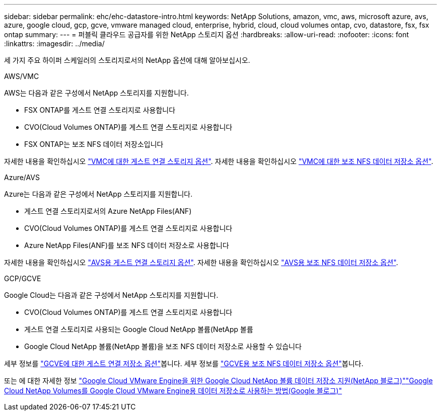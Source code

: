 ---
sidebar: sidebar 
permalink: ehc/ehc-datastore-intro.html 
keywords: NetApp Solutions, amazon, vmc, aws, microsoft azure, avs, azure, google cloud, gcp, gcve, vmware managed cloud, enterprise, hybrid, cloud, cloud volumes ontap, cvo, datastore, fsx, fsx ontap 
summary:  
---
= 퍼블릭 클라우드 공급자를 위한 NetApp 스토리지 옵션
:hardbreaks:
:allow-uri-read: 
:nofooter: 
:icons: font
:linkattrs: 
:imagesdir: ../media/


[role="lead"]
세 가지 주요 하이퍼 스케일러의 스토리지로서의 NetApp 옵션에 대해 알아보십시오.

[role="tabbed-block"]
====
.AWS/VMC
--
AWS는 다음과 같은 구성에서 NetApp 스토리지를 지원합니다.

* FSX ONTAP를 게스트 연결 스토리지로 사용합니다
* CVO(Cloud Volumes ONTAP)를 게스트 연결 스토리지로 사용합니다
* FSX ONTAP는 보조 NFS 데이터 저장소입니다


자세한 내용을 확인하십시오 link:aws-guest.html["VMC에 대한 게스트 연결 스토리지 옵션"]. 자세한 내용을 확인하십시오 link:aws-native-nfs-datastore-option.html["VMC에 대한 보조 NFS 데이터 저장소 옵션"].

--
.Azure/AVS
--
Azure는 다음과 같은 구성에서 NetApp 스토리지를 지원합니다.

* 게스트 연결 스토리지로서의 Azure NetApp Files(ANF)
* CVO(Cloud Volumes ONTAP)를 게스트 연결 스토리지로 사용합니다
* Azure NetApp Files(ANF)를 보조 NFS 데이터 저장소로 사용합니다


자세한 내용을 확인하십시오 link:azure-guest.html["AVS용 게스트 연결 스토리지 옵션"]. 자세한 내용을 확인하십시오 link:azure-native-nfs-datastore-option.html["AVS용 보조 NFS 데이터 저장소 옵션"].

--
.GCP/GCVE
--
Google Cloud는 다음과 같은 구성에서 NetApp 스토리지를 지원합니다.

* CVO(Cloud Volumes ONTAP)를 게스트 연결 스토리지로 사용합니다
* 게스트 연결 스토리지로 사용되는 Google Cloud NetApp 볼륨(NetApp 볼륨
* Google Cloud NetApp 볼륨(NetApp 볼륨)을 보조 NFS 데이터 저장소로 사용할 수 있습니다


세부 정보를 link:gcp-guest.html["GCVE에 대한 게스트 연결 저장소 옵션"]봅니다. 세부 정보를 link:gcp-ncvs-datastore.html["GCVE용 보조 NFS 데이터 저장소 옵션"]봅니다.

또는 에 대한 자세한 정보 link:https://www.netapp.com/blog/cloud-volumes-service-google-cloud-vmware-engine/["Google Cloud VMware Engine을 위한 Google Cloud NetApp 볼륨 데이터 저장소 지원(NetApp 블로그)"^]link:https://cloud.google.com/blog/products/compute/how-to-use-netapp-cvs-as-datastores-with-vmware-engine["Google Cloud NetApp Volumes를 Google Cloud VMware Engine용 데이터 저장소로 사용하는 방법(Google 블로그)"^]

--
====